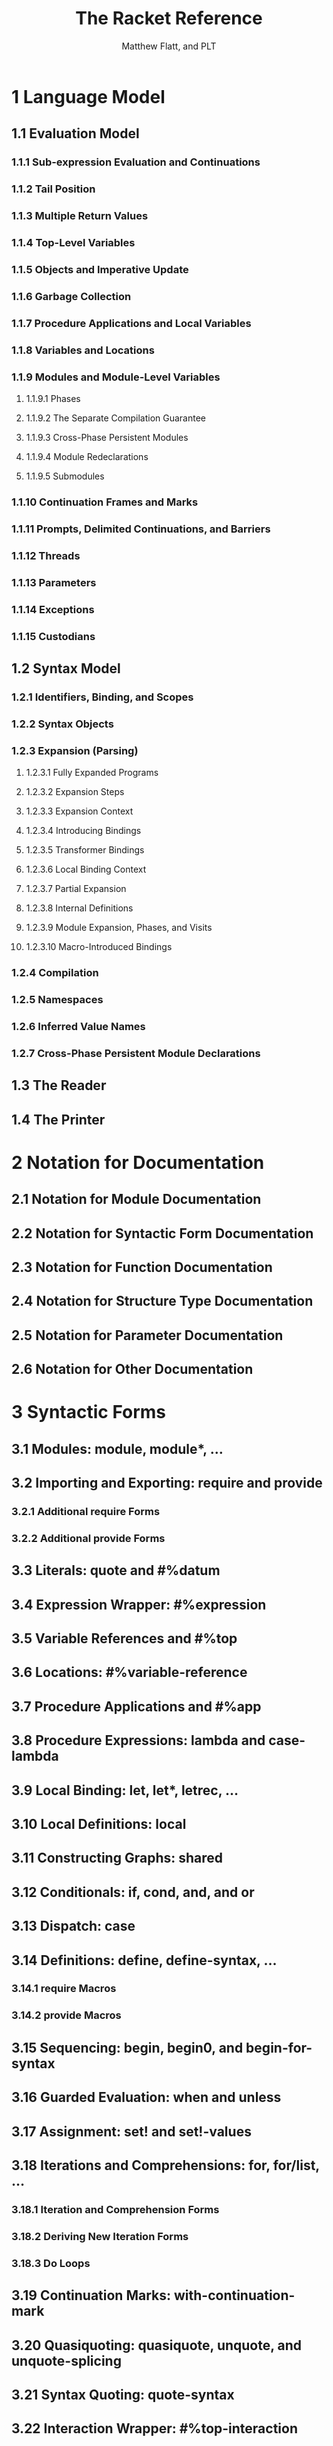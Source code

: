 #+TITLE: The Racket Reference
#+VERSION: v.7.8
#+AUTHOR: Matthew Flatt, and PLT
#+STARTUP: overview
#+STARTUP: entitiespretty

* 1 Language Model
** 1.1 Evaluation Model
*** 1.1.1 Sub-expression Evaluation and Continuations
*** 1.1.2 Tail Position
*** 1.1.3 Multiple Return Values
*** 1.1.4 Top-Level Variables
*** 1.1.5 Objects and Imperative Update
*** 1.1.6 Garbage Collection
*** 1.1.7 Procedure Applications and Local Variables
*** 1.1.8 Variables and Locations
*** 1.1.9 Modules and Module-Level Variables
**** 1.1.9.1 Phases
**** 1.1.9.2 The Separate Compilation Guarantee
**** 1.1.9.3 Cross-Phase Persistent Modules
**** 1.1.9.4 Module Redeclarations
**** 1.1.9.5 Submodules

*** 1.1.10 Continuation Frames and Marks
*** 1.1.11 Prompts, Delimited Continuations, and Barriers
*** 1.1.12 Threads
*** 1.1.13 Parameters
*** 1.1.14 Exceptions
*** 1.1.15 Custodians

** 1.2 Syntax Model
*** 1.2.1 Identifiers, Binding, and Scopes
*** 1.2.2 Syntax Objects
*** 1.2.3 Expansion (Parsing)
**** 1.2.3.1 Fully Expanded Programs
**** 1.2.3.2 Expansion Steps
**** 1.2.3.3 Expansion Context
**** 1.2.3.4 Introducing Bindings
**** 1.2.3.5 Transformer Bindings
**** 1.2.3.6 Local Binding Context
**** 1.2.3.7 Partial Expansion
**** 1.2.3.8 Internal Definitions
**** 1.2.3.9 Module Expansion, Phases, and Visits
**** 1.2.3.10 Macro-Introduced Bindings

*** 1.2.4 Compilation
*** 1.2.5 Namespaces
*** 1.2.6 Inferred Value Names
*** 1.2.7 Cross-Phase Persistent Module Declarations
    
** 1.3 The Reader
** 1.4 The Printer

* 2 Notation for Documentation
** 2.1 Notation for Module Documentation
** 2.2 Notation for Syntactic Form Documentation
** 2.3 Notation for Function Documentation
** 2.4 Notation for Structure Type Documentation
** 2.5 Notation for Parameter Documentation
** 2.6 Notation for Other Documentation

* 3 Syntactic Forms
** 3.1 Modules: module, module*, ...
** 3.2 Importing and Exporting: require and provide
*** 3.2.1 Additional require Forms
*** 3.2.2 Additional provide Forms
    
** 3.3 Literals: quote and #%datum
** 3.4 Expression Wrapper: #%expression
** 3.5 Variable References and #%top
** 3.6 Locations: #%variable-reference
** 3.7 Procedure Applications and #%app
** 3.8 Procedure Expressions: lambda and case-lambda
** 3.9 Local Binding: let, let*, letrec, ...
** 3.10 Local Definitions: local
** 3.11 Constructing Graphs: shared
** 3.12 Conditionals: if, cond, and, and or
** 3.13 Dispatch: case
** 3.14 Definitions: define, define-syntax, ...
*** 3.14.1 require Macros
*** 3.14.2 provide Macros

** 3.15 Sequencing: begin, begin0, and begin-for-syntax
** 3.16 Guarded Evaluation: when and unless
** 3.17 Assignment: set! and set!-values
** 3.18 Iterations and Comprehensions: for, for/list, ...
*** 3.18.1 Iteration and Comprehension Forms
*** 3.18.2 Deriving New Iteration Forms
*** 3.18.3 Do Loops

** 3.19 Continuation Marks: with-continuation-mark
** 3.20 Quasiquoting: quasiquote, unquote, and unquote-splicing
** 3.21 Syntax Quoting: quote-syntax
** 3.22 Interaction Wrapper: #%top-interaction
** 3.23 Blocks: block
** 3.24 Internal-Definition Limiting: #%stratified-body
** 3.25 Performance Hints: begin-encourage-inline
** 3.26 Importing Modules Lazily: lazy-require

* 4 Datatypes
** 4.1 Equality
*** 4.1.1 Object Identity and Comparisons
*** 4.1.2 Equality and Hashing
*** 4.1.3 Implementing Equality for Custom Types

** 4.2 Booleans
*** 4.2.1 Boolean Aliases
  
** 4.3 Numbers
*** 4.3.1 Number Types
*** 4.3.2 Generic Numerics
**** 4.3.2.1 Arithmetic
**** 4.3.2.2 Number Comparison
**** 4.3.2.3 Powers and Roots
**** 4.3.2.4 Trigonometric Functions
**** 4.3.2.5 Complex Numbers
**** 4.3.2.6 Bitwise Operations
**** 4.3.2.7 Random Numbers
**** 4.3.2.8 Other Randomness Utilities
**** 4.3.2.9 Number–String Conversions
**** 4.3.2.10 Extra Constants and Functions

*** 4.3.3 Flonums
**** 4.3.3.1 Flonum Arithmetic
**** 4.3.3.2 Flonum Vectors

*** 4.3.4 Fixnums
**** 4.3.4.1 Fixnum Arithmetic
**** 4.3.4.2 Fixnum Vectors

*** 4.3.5 Extflonums
**** 4.3.5.1 Extflonum Arithmetic
**** 4.3.5.2 Extflonum Constants
**** 4.3.5.3 Extflonum Vectors
**** 4.3.5.4 Extflonum Byte Strings

** 4.4 Strings
*** 4.4.1 String Constructors, Selectors, and Mutators
*** 4.4.2 String Comparisons
*** 4.4.3 String Conversions
*** 4.4.4 Locale-Specific String Operations
*** 4.4.5 Additional String Functions
*** 4.4.6 Converting Values to Strings

** 4.5 Byte Strings
*** 4.5.1 Byte String Constructors, Selectors, and Mutators
*** 4.5.2 Byte String Comparisons
*** 4.5.3 Bytes to/from Characters, Decoding and Encoding
*** 4.5.4 Bytes to Bytes Encoding Conversion
*** 4.5.5 Additional Byte String Functions

** 4.6 Characters
*** 4.6.1 Characters and Scalar Values
*** 4.6.2 Character Comparisons
*** 4.6.3 Classifications
*** 4.6.4 Character Conversions

** 4.7 Symbols
*** 4.7.1 Additional Symbol Functions

** 4.8 Regular Expressions
*** 4.8.1 Regexp Syntax
*** 4.8.2 Additional Syntactic Constraints
*** 4.8.3 Regexp Constructors
*** 4.8.4 Regexp Matching
*** 4.8.5 Regexp Splitting
*** 4.8.6 Regexp Substitution

** 4.9 Keywords
*** 4.9.1 Additional Keyword Functions

** 4.10 Pairs and Lists
*** 4.10.1 Pair Constructors and Selectors
*** 4.10.2 List Operations
*** 4.10.3 List Iteration
*** 4.10.4 List Filtering
*** 4.10.5 List Searching
*** 4.10.6 Pair Accessor Shorthands
*** 4.10.7 Additional List Functions and Synonyms
*** 4.10.8 Immutable Cyclic Data

** 4.11 Mutable Pairs and Lists
*** 4.11.1 Mutable Pair Constructors and Selectors

** 4.12 Vectors
*** 4.12.1 Additional Vector Functions

** 4.13 Boxes
** 4.14 Hash Tables
*** 4.14.1 Additional Hash Table Functions

** 4.15 Sequences and Streams
*** 4.15.1 Sequences
**** 4.15.1.1 Sequence Predicate and Constructors
**** 4.15.1.2 Sequence Conversion
**** 4.15.1.3 Additional Sequence Operations
***** 4.15.1.3.1 Additional Sequence Constructors

*** 4.15.2 Streams
*** 4.15.3 Generators

** 4.16 Dictionaries
*** 4.16.1 Dictionary Predicates and Contracts
*** 4.16.2 Generic Dictionary Interface
**** 4.16.2.1 Primitive Dictionary Methods
**** 4.16.2.2 Derived Dictionary Methods

*** 4.16.3 Dictionary Sequences
*** 4.16.4 Contracted Dictionaries
*** 4.16.5 Custom Hash Tables

** 4.17 Sets
*** 4.17.1 Hash Sets
*** 4.17.2 Set Predicates and Contracts
*** 4.17.3 Generic Set Interface
**** 4.17.3.1 Set Methods

*** 4.17.4 Custom Hash Sets

** 4.18 Procedures
*** 4.18.1 Keywords and Arity
*** 4.18.2 Reflecting on Primitives
*** 4.18.3 Additional Higher-Order Functions

** 4.19 Void
** 4.20 Undefined

* 5 Structures
** 5.1 Defining Structure Types: struct
** 5.2 Creating Structure Types
** 5.3 Structure Type Properties
** 5.4 Generic Interfaces
** 5.5 Copying and Updating Structures
** 5.6 Structure Utilities
*** 5.6.1 Additional Structure Utilities

** 5.7 Structure Type Transformer Binding

* 6 Classes and Objects
** 6.1 Creating Interfaces
** 6.2 Creating Classes
*** 6.2.1 Initialization Variables
*** 6.2.2 Fields
*** 6.2.3 Methods
**** 6.2.3.1 Method Definitions
**** 6.2.3.2 Inherited and Superclass Methods
**** 6.2.3.3 Internal and External Names

** 6.3 Creating Objects
** 6.4 Field and Method Access
*** 6.4.1 Methods
*** 6.4.2 Fields
*** 6.4.3 Generics

** 6.5 Mixins
** 6.6 Traits
** 6.7 Object and Class Contracts
** 6.8 Object Equality and Hashing
** 6.9 Object Serialization
** 6.10 Object Printing
** 6.11 Object, Class, and Interface Utilities
** 6.12 Surrogates

* 7 Units
** 7.1 Creating Units
** 7.2 Invoking Units
** 7.3 Linking Units and Creating Compound Units
** 7.4 Inferred Linking
** 7.5 Generating A Unit from Context
** 7.6 Structural Matching
** 7.7 Extending the Syntax of Signatures
** 7.8 Unit Utilities
** 7.9 Unit Contracts
** 7.10 Single-Unit Modules
** 7.11 Single-Signature Modules
** 7.12 Transformer Helpers

* 8 Contracts
** 8.1 Data-structure Contracts
** 8.2 Function Contracts
** 8.3 Parametric Contracts
** 8.4 Lazy Data-structure Contracts
** 8.5 Structure Type Property Contracts
** 8.6 Attaching Contracts to Values
*** 8.6.1 Nested Contract Boundaries
*** 8.6.2 Low-level Contract Boundaries

** 8.7 Building New Contract Combinators
*** 8.7.1 Blame Objects
*** 8.7.2 Contracts as structs
*** 8.7.3 Obligation Information in Check Syntax
*** 8.7.4 Utilities for Building New Combinators

** 8.8 Contract Utilities
** 8.9 racket/contract/base
** 8.10 Collapsible Contracts
** 8.11 Legacy Contracts
** 8.12 Random generation

* 9 Pattern Matching
** 9.1 Additional Matching Forms
** 9.2 Extending match
** 9.3 Library Extensions

* 10 Control Flow
** 10.1 Multiple Values
** 10.2 Exceptions
*** 10.2.1 Error Message Conventions
*** 10.2.2 Raising Exceptions
*** 10.2.3 Handling Exceptions
*** 10.2.4 Configuring Default Handling
*** 10.2.5 Built-in Exception Types
*** 10.2.6 Additional Exception Functions

** 10.3 Delayed Evaluation
*** 10.3.1 Additional Promise Kinds

** 10.4 Continuations
*** 10.4.1 Additional Control Operators

** 10.5 Continuation Marks
** 10.6 Breaks
** 10.7 Exiting

* 11 Concurrency and Parallelism
** 11.1 Threads
*** 11.1.1 Creating Threads
*** 11.1.2 Suspending, Resuming, and Killing Threads
*** 11.1.3 Synchronizing Thread State
*** 11.1.4 Thread Mailboxes

** 11.2 Synchronization
*** 11.2.1 Events
*** 11.2.2 Channels
*** 11.2.3 Semaphores
*** 11.2.4 Buffered Asynchronous Channels
**** 11.2.4.1 Creating and Using Asynchronous Channels
**** 11.2.4.2 Contracts and Impersonators on Asynchronous Channels

** 11.3 Thread-Local Storage
*** 11.3.1 Thread Cells
*** 11.3.2 Parameters

** 11.4 Futures
*** 11.4.1 Creating and Touching Futures
*** 11.4.2 Future Semaphores
*** 11.4.3 Future Performance Logging

** 11.5 Places
*** 11.5.1 Using Places
*** 11.5.2 Places Logging

** 11.6 Engines
** 11.7 Machine Memory Order

* 12 Macros
** 12.1 Pattern-Based Syntax Matching
** 12.2 Syntax Object Content
** 12.3 Syntax Object Bindings
** 12.4 Syntax Transformers
*** 12.4.1 require Transformers
*** 12.4.2 provide Transformers
*** 12.4.3 Keyword-Argument Conversion Introspection

** 12.5 Syntax Parameters
*** 12.5.1 Syntax Parameter Inspection
  
** 12.6 Local Binding with Splicing Body
** 12.7 Syntax Object Properties
** 12.8 Syntax Taints
** 12.9 Expanding Top-Level Forms
*** 12.9.1 Information on Expanded Modules

** 12.10 File Inclusion
** 12.11 Syntax Utilities
*** 12.11.1 Creating formatted identifiers
*** 12.11.2 Pattern variables
*** 12.11.3 Error reporting
*** 12.11.4 Recording disappeared uses
*** 12.11.5 Miscellaneous utilities

* 13 Input and Output
** 13.1 Ports
*** 13.1.1 Encodings and Locales
*** 13.1.2 Managing Ports
*** 13.1.3 Port Buffers and Positions
*** 13.1.4 Counting Positions, Lines, and Columns
*** 13.1.5 File Ports
*** 13.1.6 String Ports
*** 13.1.7 Pipes
*** 13.1.8 Structures as Ports
*** 13.1.9 Custom Ports
*** 13.1.10 More Port Constructors, Procedures, and Events
**** 13.1.10.1 Port String and List Conversions
**** 13.1.10.2 Creating Ports
**** 13.1.10.3 Port Events
**** 13.1.10.4 Copying Streams

** 13.2 Byte and String Input
** 13.3 Byte and String Output
** 13.4 Reading
** 13.5 Writing
** 13.6 Pretty Printing
*** 13.6.1 Basic Pretty-Print Options
*** 13.6.2 Per-Symbol Special Printing
*** 13.6.3 Line-Output Hook
*** 13.6.4 Value Output Hook
*** 13.6.5 Additional Custom-Output Support

** 13.7 Reader Extension
*** 13.7.1 Readtables
*** 13.7.2 Reader-Extension Procedures
*** 13.7.3 Special Comments

** 13.8 Printer Extension
** 13.9 Serialization
** 13.10 Fast-Load Serialization
** 13.11 Cryptographic Hashing

* 14 Reflection and Security
** 14.1 Namespaces
** 14.2 Evaluation and Compilation
** 14.3 The racket/load Language
** 14.4 Module Names and Loading
*** 14.4.1 Resolving Module Names
*** 14.4.2 Compiled Modules and References
*** 14.4.3 Dynamic Module Access
  
** 14.5 Impersonators and Chaperones
*** 14.5.1 Impersonator Constructors
*** 14.5.2 Chaperone Constructors
*** 14.5.3 Impersonator Properties

** 14.6 Security Guards
** 14.7 Custodians
** 14.8 Thread Groups
** 14.9 Structure Inspectors
** 14.10 Code Inspectors
** 14.11 Plumbers
** 14.12 Sandboxed Evaluation
*** 14.12.1 Security Considerations
*** 14.12.2 Customizing Evaluators
*** 14.12.3 Interacting with Evaluators
*** 14.12.4 Miscellaneous

** 14.13 The racket/repl Library
** 14.14 Linklets and the Core Compiler

* 15 Operating System
** 15.1 Paths
*** 15.1.1 Manipulating Paths
*** 15.1.2 More Path Utilities
*** 15.1.3 Unix and Mac OS Paths
**** 15.1.3.1 Unix Path Representation

*** 15.1.4 Windows Paths
**** 15.1.4.1 Windows Path Representation

** 15.2 Filesystem
*** 15.2.1 Locating Paths
*** 15.2.2 Files
*** 15.2.3 Directories
*** 15.2.4 Detecting Filesystem Changes
*** 15.2.5 Declaring Paths Needed at Run Time
*** 15.2.6 More File and Directory Utilities

** 15.3 Networking
*** 15.3.1 TCP
*** 15.3.2 UDP
    
** 15.4 Processes
*** 15.4.1 Simple Subprocesses

** 15.5 Logging
*** 15.5.1 Creating Loggers
*** 15.5.2 Logging Events
*** 15.5.3 Receiving Logged Events
*** 15.5.4 Additional Logging Functions

** 15.6 Time
*** 15.6.1 Date Utilities

** 15.7 Environment Variables
** 15.8 Environment and Runtime Information
** 15.9 Command-Line Parsing
** 15.10 Additional Operating System Functions

* 16 Memory Management
** 16.1 Weak Boxes
** 16.2 Ephemerons
** 16.3 Wills and Executors
** 16.4 Garbage Collection
** 16.5 Phantom Byte Strings

* 17 Unsafe Operations
** 17.1 Unsafe Numeric Operations
** 17.2 Unsafe Character Operations
** 17.3 Unsafe Data Extraction
** 17.4 Unsafe Extflonum Operations
** 17.5 Unsafe Impersonators and Chaperones
** 17.6 Unsafe Undefined

* 18 Running Racket
** 18.1 Running Racket or GRacket
*** 18.1.1 Initialization
*** 18.1.2 Exit Status
*** 18.1.3 Init Libraries
*** 18.1.4 Command Line
*** 18.1.5 Language Run-Time Configuration

** 18.2 Libraries and Collections
*** 18.2.1 Collection Search Configuration
*** 18.2.2 Collection Links
*** 18.2.3 Collection Paths and Parameters

** 18.3 Interactive Help
** 18.4 Interactive Module Loading
*** 18.4.1 Entering Modules
*** 18.4.2 Loading and Reloading Modules

** 18.5 Debugging
*** 18.5.1 Tracing
  
** 18.6 Controlling and Inspecting Compilation
*** 18.6.1 Compilation Modes
**** 18.6.1.1 3m and CGC Compilation Modes
**** 18.6.1.2 CS Compilation Modes
  
*** 18.6.2 Inspecting Compiler Passes

** 18.7 Kernel Forms and Functions

* Bibliography
* Index
  
